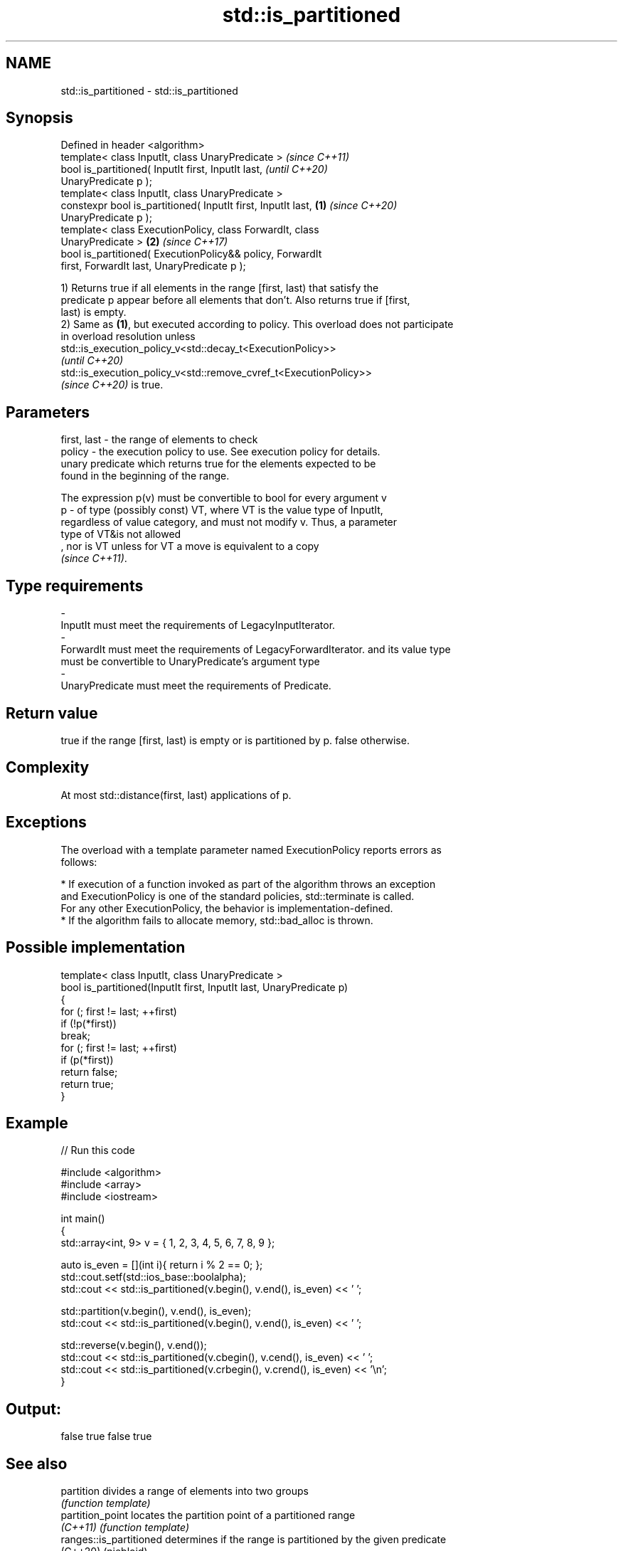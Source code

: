 .TH std::is_partitioned 3 "2022.07.31" "http://cppreference.com" "C++ Standard Libary"
.SH NAME
std::is_partitioned \- std::is_partitioned

.SH Synopsis
   Defined in header <algorithm>
   template< class InputIt, class UnaryPredicate >                        \fI(since C++11)\fP
   bool is_partitioned( InputIt first, InputIt last,                      \fI(until C++20)\fP
   UnaryPredicate p );
   template< class InputIt, class UnaryPredicate >
   constexpr bool is_partitioned( InputIt first, InputIt last,    \fB(1)\fP     \fI(since C++20)\fP
   UnaryPredicate p );
   template< class ExecutionPolicy, class ForwardIt, class
   UnaryPredicate >                                                   \fB(2)\fP \fI(since C++17)\fP
   bool is_partitioned( ExecutionPolicy&& policy, ForwardIt
   first, ForwardIt last, UnaryPredicate p );

   1) Returns true if all elements in the range [first, last) that satisfy the
   predicate p appear before all elements that don't. Also returns true if [first,
   last) is empty.
   2) Same as \fB(1)\fP, but executed according to policy. This overload does not participate
   in overload resolution unless
   std::is_execution_policy_v<std::decay_t<ExecutionPolicy>>
   \fI(until C++20)\fP
   std::is_execution_policy_v<std::remove_cvref_t<ExecutionPolicy>>
   \fI(since C++20)\fP is true.

.SH Parameters

   first, last - the range of elements to check
   policy      - the execution policy to use. See execution policy for details.
                 unary predicate which returns true for the elements expected to be
                 found in the beginning of the range.

                 The expression p(v) must be convertible to bool for every argument v
   p           - of type (possibly const) VT, where VT is the value type of InputIt,
                 regardless of value category, and must not modify v. Thus, a parameter
                 type of VT&is not allowed
                 , nor is VT unless for VT a move is equivalent to a copy
                 \fI(since C++11)\fP.
.SH Type requirements
   -
   InputIt must meet the requirements of LegacyInputIterator.
   -
   ForwardIt must meet the requirements of LegacyForwardIterator. and its value type
   must be convertible to UnaryPredicate's argument type
   -
   UnaryPredicate must meet the requirements of Predicate.

.SH Return value

   true if the range [first, last) is empty or is partitioned by p. false otherwise.

.SH Complexity

   At most std::distance(first, last) applications of p.

.SH Exceptions

   The overload with a template parameter named ExecutionPolicy reports errors as
   follows:

     * If execution of a function invoked as part of the algorithm throws an exception
       and ExecutionPolicy is one of the standard policies, std::terminate is called.
       For any other ExecutionPolicy, the behavior is implementation-defined.
     * If the algorithm fails to allocate memory, std::bad_alloc is thrown.

.SH Possible implementation

   template< class InputIt, class UnaryPredicate >
   bool is_partitioned(InputIt first, InputIt last, UnaryPredicate p)
   {
       for (; first != last; ++first)
           if (!p(*first))
               break;
       for (; first != last; ++first)
           if (p(*first))
               return false;
       return true;
   }

.SH Example


// Run this code

 #include <algorithm>
 #include <array>
 #include <iostream>

 int main()
 {
     std::array<int, 9> v = { 1, 2, 3, 4, 5, 6, 7, 8, 9 };

     auto is_even = [](int i){ return i % 2 == 0; };
     std::cout.setf(std::ios_base::boolalpha);
     std::cout << std::is_partitioned(v.begin(), v.end(), is_even) << ' ';

     std::partition(v.begin(), v.end(), is_even);
     std::cout << std::is_partitioned(v.begin(), v.end(), is_even) << ' ';

     std::reverse(v.begin(), v.end());
     std::cout << std::is_partitioned(v.cbegin(), v.cend(), is_even) << ' ';
     std::cout << std::is_partitioned(v.crbegin(), v.crend(), is_even) << '\\n';
 }

.SH Output:

 false true false true

.SH See also

   partition              divides a range of elements into two groups
                          \fI(function template)\fP
   partition_point        locates the partition point of a partitioned range
   \fI(C++11)\fP                \fI(function template)\fP
   ranges::is_partitioned determines if the range is partitioned by the given predicate
   (C++20)                (niebloid)
